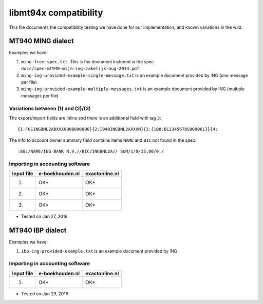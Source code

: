 ======================
libmt94x compatibility
======================

This file documents the compatibility testing we have done for our
implementation, and known variations in the wild.



MT940 MING dialect
==================

Examples we have:

1. ``ming-from-spec.txt``. This is the document included in the spec ``docs/spec-mt940-mijn-ing-zakelijk-aug-2014.pdf``
2. ``ming-ing-provided-example-single-message.txt`` is an example document provided by ING (one message per file)
3. ``ming-ing-provided-example-multiple-messages.txt`` is an example document provided by ING (multiple messages per file)


Variations between (1) and (2)/(3)
----------------------------------

The export/import fields are inline and there is an additional field with tag ``3``::

    {1:F01INGBNL2ABXXX0000000000}{2:I940INGBNL2AXXXN}{3:{108:B12345678S000001}}{4:

The info to account owner summary field contains items ``NAME`` and ``BIC`` not found
in the spec::

    :86:/NAME/ING BANK N.V.//BIC/INGBNL2A// SUM/1/0/15,00/0,/


Importing in accounting software
--------------------------------

========== =============== ==============
Input file e-boekhouden.nl exactonline.nl
========== =============== ==============
    (1)        OK*              OK*
    (2)        OK*              OK*
    (3)        OK*              OK*
========== =============== ==============

* Tested on Jan 27, 2016



MT940 IBP dialect
=================

Examples we have:

1. ``ibp-ing-provided-example.txt`` is an example document provided by ING


Importing in accounting software
--------------------------------

========== =============== ==============
Input file e-boekhouden.nl exactonline.nl
========== =============== ==============
    (1)        OK*              OK*
========== =============== ==============

* Tested on Jan 29, 2016
